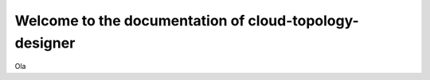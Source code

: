 =======================================================
Welcome to the documentation of cloud-topology-designer
=======================================================

Ola
